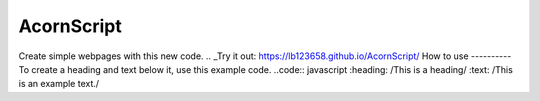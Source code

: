 AcornScript
===========
Create simple webpages with this new code.
.. _Try it out: https://lb123658.github.io/AcornScript/
How to use
----------
To create a heading and text below it, use this example code. 
..code:: javascript
:heading: /This is a heading/
:text: /This is an example text./
